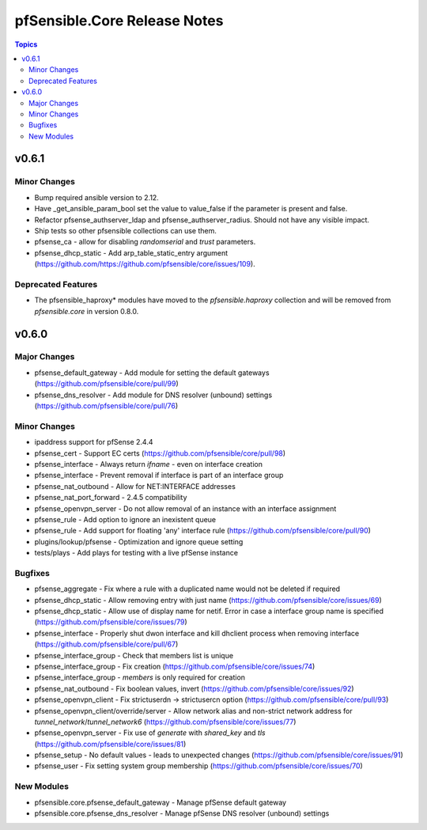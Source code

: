 =============================
pfSensible.Core Release Notes
=============================

.. contents:: Topics


v0.6.1
======

Minor Changes
-------------

- Bump required ansible version to 2.12.
- Have _get_ansible_param_bool set the value to value_false if the parameter is present and false.
- Refactor pfsense_authserver_ldap and pfsense_authserver_radius.  Should not have any visible impact.
- Ship tests so other pfsensible collections can use them.
- pfsense_ca - allow for disabling `randomserial` and `trust` parameters.
- pfsense_dhcp_static - Add arp_table_static_entry argument (https://github.com/https://github.com/pfsensible/core/issues/109).

Deprecated Features
-------------------

- The pfsensible_haproxy* modules have moved to the `pfsensible.haproxy` collection and will be removed from `pfsensible.core` in version 0.8.0.

v0.6.0
======

Major Changes
-------------

- pfsense_default_gateway - Add module for setting the default gateways (https://github.com/pfsensible/core/pull/99)
- pfsense_dns_resolver - Add module for DNS resolver (unbound) settings (https://github.com/pfsensible/core/pull/76)

Minor Changes
-------------

- ipaddress support for pfSense 2.4.4
- pfsense_cert - Support EC certs (https://github.com/pfsensible/core/pull/98)
- pfsense_interface - Always return `ifname` - even on interface creation
- pfsense_interface - Prevent removal if interface is part of an interface group
- pfsense_nat_outbound - Allow for NET:INTERFACE addresses
- pfsense_nat_port_forward - 2.4.5 compatibility
- pfsense_openvpn_server - Do not allow removal of an instance with an interface assignment
- pfsense_rule - Add option to ignore an inexistent queue
- pfsense_rule - Add support for floating 'any' interface rule (https://github.com/pfsensible/core/pull/90)
- plugins/lookup/pfsense - Optimization and ignore queue setting
- tests/plays - Add plays for testing with a live pfSense instance

Bugfixes
--------

- pfsense_aggregate - Fix where a rule with a duplicated name would not be deleted if required
- pfsense_dhcp_static - Allow removing entry with just name (https://github.com/pfsensible/core/issues/69)
- pfsense_dhcp_static - Allow use of display name for netif. Error in case a interface group name is specified (https://github.com/pfsensible/core/issues/79)
- pfsense_interface - Properly shut dwon interface and kill dhclient process when removing interface (https://github.com/pfsensible/core/pull/67)
- pfsense_interface_group - Check that members list is unique
- pfsense_interface_group - Fix creation (https://github.com/pfsensible/core/issues/74)
- pfsense_interface_group - `members` is only required for creation
- pfsense_nat_outbound - Fix boolean values, invert (https://github.com/pfsensible/core/issues/92)
- pfsense_openvpn_client - Fix strictuserdn -> strictusercn option (https://github.com/pfsensible/core/pull/93)
- pfsense_openvpn_client/override/server - Allow network alias and non-strict network address for `tunnel_network`/`tunnel_network6` (https://github.com/pfsensible/core/issues/77)
- pfsense_openvpn_server - Fix use of `generate` with `shared_key` and `tls` (https://github.com/pfsensible/core/issues/81)
- pfsense_setup - No default values - leads to unexpected changes (https://github.com/pfsensible/core/issues/91)
- pfsense_user - Fix setting system group membership (https://github.com/pfsensible/core/issues/70)

New Modules
-----------

- pfsensible.core.pfsense_default_gateway - Manage pfSense default gateway
- pfsensible.core.pfsense_dns_resolver - Manage pfSense DNS resolver (unbound) settings
